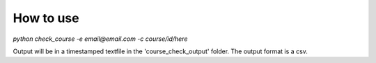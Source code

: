 How to use
==========

`python check_course -e email@email.com -c course/id/here`

Output will be in a timestamped textfile in the 'course_check_output' folder.
The output format is a csv.
